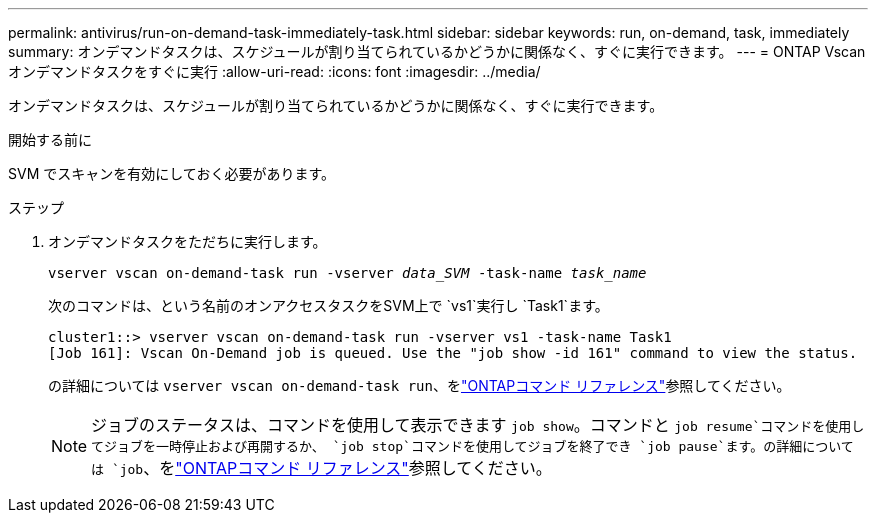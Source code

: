 ---
permalink: antivirus/run-on-demand-task-immediately-task.html 
sidebar: sidebar 
keywords: run, on-demand, task, immediately 
summary: オンデマンドタスクは、スケジュールが割り当てられているかどうかに関係なく、すぐに実行できます。 
---
= ONTAP Vscanオンデマンドタスクをすぐに実行
:allow-uri-read: 
:icons: font
:imagesdir: ../media/


[role="lead"]
オンデマンドタスクは、スケジュールが割り当てられているかどうかに関係なく、すぐに実行できます。

.開始する前に
SVM でスキャンを有効にしておく必要があります。

.ステップ
. オンデマンドタスクをただちに実行します。
+
`vserver vscan on-demand-task run -vserver _data_SVM_ -task-name _task_name_`

+
次のコマンドは、という名前のオンアクセスタスクをSVM上で `vs1`実行し `Task1`ます。

+
[listing]
----
cluster1::> vserver vscan on-demand-task run -vserver vs1 -task-name Task1
[Job 161]: Vscan On-Demand job is queued. Use the "job show -id 161" command to view the status.
----
+
の詳細については `vserver vscan on-demand-task run`、をlink:https://docs.netapp.com/us-en/ontap-cli/vserver-vscan-on-demand-task-run.html["ONTAPコマンド リファレンス"^]参照してください。

+

NOTE: ジョブのステータスは、コマンドを使用して表示できます `job show`。コマンドと `job resume`コマンドを使用してジョブを一時停止および再開するか、 `job stop`コマンドを使用してジョブを終了でき `job pause`ます。の詳細については `job`、をlink:https://docs.netapp.com/us-en/ontap-cli/search.html?q=job["ONTAPコマンド リファレンス"^]参照してください。


